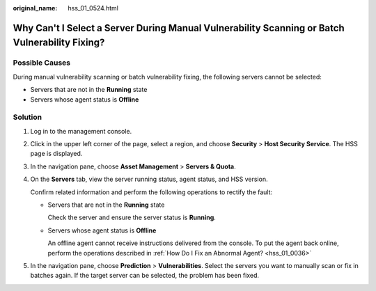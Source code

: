 :original_name: hss_01_0524.html

.. _hss_01_0524:

Why Can't I Select a Server During Manual Vulnerability Scanning or Batch Vulnerability Fixing?
===============================================================================================

Possible Causes
---------------

During manual vulnerability scanning or batch vulnerability fixing, the following servers cannot be selected:

-  Servers that are not in the **Running** state
-  Servers whose agent status is **Offline**

Solution
--------

#. Log in to the management console.

#. Click |image1| in the upper left corner of the page, select a region, and choose **Security** > **Host Security Service**. The HSS page is displayed.

#. In the navigation pane, choose **Asset Management** > **Servers & Quota**.

#. On the **Servers** tab, view the server running status, agent status, and HSS version.

   Confirm related information and perform the following operations to rectify the fault:

   -  Servers that are not in the **Running** state

      Check the server and ensure the server status is **Running**.

   -  Servers whose agent status is **Offline**

      An offline agent cannot receive instructions delivered from the console. To put the agent back online, perform the operations described in :ref:`How Do I Fix an Abnormal Agent? <hss_01_0036>`

#. In the navigation pane, choose **Prediction** > **Vulnerabilities**. Select the servers you want to manually scan or fix in batches again. If the target server can be selected, the problem has been fixed.

.. |image1| image:: /_static/images/en-us_image_0000001517477398.png
